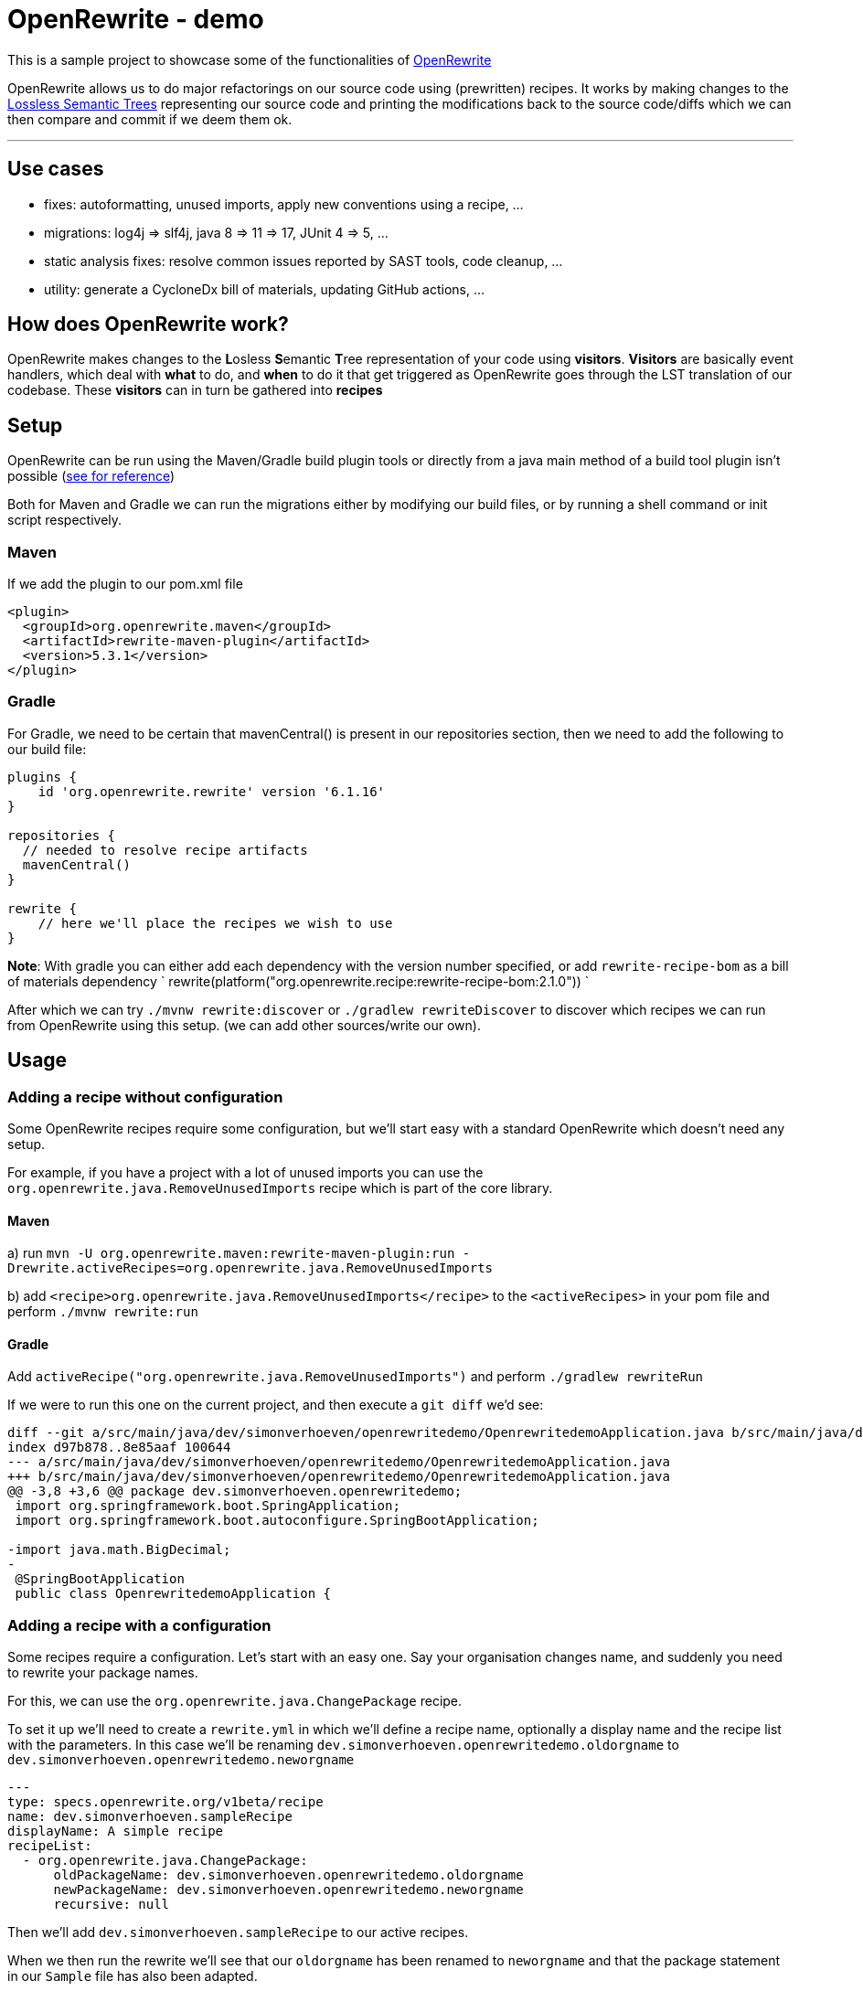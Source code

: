 = OpenRewrite - demo
:toc:
:toc-placement:
:toclevels: 3

This is a sample project to showcase some of the functionalities of https://https://docs.openrewrite.org/[OpenRewrite]

OpenRewrite allows us to do major refactorings on our source code using (prewritten) recipes.
It works by making changes to the https://docs.openrewrite.org/concepts-explanations/lossless-semantic-trees[Lossless Semantic Trees] representing our source code and printing the modifications back to the source code/diffs which we can then compare and commit if we deem them ok.

'''

== Use cases

* fixes: autoformatting, unused imports, apply new conventions using a recipe, ...
* migrations: log4j => slf4j, java 8 => 11 => 17, JUnit 4 => 5, ...
* static analysis fixes: resolve common issues reported by SAST tools, code cleanup, ... 
* utility: generate a CycloneDx bill of materials, updating GitHub actions, ...

== How does OpenRewrite work?

OpenRewrite makes changes to the **L**osless **S**emantic **T**ree representation of your code using *visitors*.
*Visitors* are basically event handlers, which deal with *what* to do, and *when* to do it that get triggered as OpenRewrite goes through the LST translation of our codebase.
These *visitors* can in turn be gathered into *recipes*

== Setup

OpenRewrite can be run using the Maven/Gradle build plugin tools or directly from a java main method of a build tool plugin isn't possible (https://docs.openrewrite.org/running-recipes/running-rewrite-without-build-tool-plugins[see for reference])

Both for Maven and Gradle we can run the migrations either by modifying our build files, or by running a shell command or init script respectively.

=== Maven

If we add the plugin to our pom.xml file

[source]
----
<plugin>
  <groupId>org.openrewrite.maven</groupId>
  <artifactId>rewrite-maven-plugin</artifactId>
  <version>5.3.1</version>
</plugin>
----

=== Gradle

For Gradle, we need to be certain that mavenCentral() is present in our repositories section, then we need to add the following to our build file:

[source]
----
plugins {
    id 'org.openrewrite.rewrite' version '6.1.16'
}

repositories {
  // needed to resolve recipe artifacts
  mavenCentral()
}

rewrite {
    // here we'll place the recipes we wish to use
}
----

**Note**: With gradle you can either add each dependency with the version number specified, or add `rewrite-recipe-bom` as a bill of materials dependency `    rewrite(platform("org.openrewrite.recipe:rewrite-recipe-bom:2.1.0")) `

After which we can try `./mvnw rewrite:discover` or `./gradlew rewriteDiscover` to discover which recipes we can run from OpenRewrite using this setup. (we can add other sources/write our own).

== Usage

=== Adding a recipe without configuration

Some OpenRewrite recipes require some configuration, but we'll start easy with a standard OpenRewrite which doesn't need any setup.

For example, if you have a project with a lot of unused imports you can use the `org.openrewrite.java.RemoveUnusedImports` recipe which is part of the core library.

==== Maven
a) run `mvn -U org.openrewrite.maven:rewrite-maven-plugin:run -Drewrite.activeRecipes=org.openrewrite.java.RemoveUnusedImports`

b) add `<recipe>org.openrewrite.java.RemoveUnusedImports</recipe>` to the `<activeRecipes>` in your pom file and perform `./mvnw rewrite:run`

==== Gradle

Add `activeRecipe("org.openrewrite.java.RemoveUnusedImports")` and perform `./gradlew rewriteRun`

If we were to run this one on the current project, and then execute a `git diff` we'd see:

[source]
----
diff --git a/src/main/java/dev/simonverhoeven/openrewritedemo/OpenrewritedemoApplication.java b/src/main/java/dev/simonverhoeven/openrewritedemo/OpenrewritedemoApplication.java
index d97b878..8e85aaf 100644
--- a/src/main/java/dev/simonverhoeven/openrewritedemo/OpenrewritedemoApplication.java
+++ b/src/main/java/dev/simonverhoeven/openrewritedemo/OpenrewritedemoApplication.java
@@ -3,8 +3,6 @@ package dev.simonverhoeven.openrewritedemo;
 import org.springframework.boot.SpringApplication;
 import org.springframework.boot.autoconfigure.SpringBootApplication;

-import java.math.BigDecimal;
-
 @SpringBootApplication
 public class OpenrewritedemoApplication {
----

=== Adding a recipe with a configuration

Some recipes require a configuration. Let's start with an easy one.
Say your organisation changes name, and suddenly you need to rewrite your package names.

For this, we can use the `org.openrewrite.java.ChangePackage` recipe.

To set it up we'll need to create a `rewrite.yml`  in which we'll define a recipe name, optionally a display name and the recipe list with the parameters.
In this case we'll be renaming `dev.simonverhoeven.openrewritedemo.oldorgname` to `dev.simonverhoeven.openrewritedemo.neworgname`

[source]
----
---
type: specs.openrewrite.org/v1beta/recipe
name: dev.simonverhoeven.sampleRecipe
displayName: A simple recipe
recipeList:
  - org.openrewrite.java.ChangePackage:
      oldPackageName: dev.simonverhoeven.openrewritedemo.oldorgname
      newPackageName: dev.simonverhoeven.openrewritedemo.neworgname
      recursive: null
----

Then we'll add `dev.simonverhoeven.sampleRecipe` to our active recipes.

When we then run the rewrite we'll see that our `oldorgname` has been renamed to `neworgname` and that the package statement in our `Sample` file has also been adapted.

=== Without build tool plugins

It is possible to use OpenRewrite without the build tool plugins, the hardest part is determining the applicable classpath for each set of files.
A brief overview on the approach is documented https://docs.openrewrite.org/running-recipes/running-rewrite-without-build-tool-plugins[here] on the OpenRewrite website.

== The real power

For now, we've used 2 quite basic recipes, which had relatively limited impact.
Our company's finally ready to take the leap forwards to java 17 & spring boot 3.1.

=== Migration

==== Hamcrest => AsertJ

Now taking a look at our project, we stumble upon an issue. We're still using `Hamcrest`, which is no longer actively being supported, and we've encountered some challenges with using it. So a migration to a different framework such as `AssertJ` seems apt.

OpenRewrite has a lot of individual recipes for this, but we can also use `org.openrewrite.recipe:rewrite-testing-frameworks:2.0.7` => `org.openrewrite.java.testing.hamcrest.MigrateHamcrestToAssertJ` which has no required input.

So we can just add this one to our `pom.xml or build.gradle`, or execute it directly from the mvn command line.

[code]
----
mvn -U org.openrewrite.maven:rewrite-maven-plugin:run \
  -Drewrite.recipeArtifactCoordinates=org.openrewrite.recipe:rewrite-testing-frameworks:RELEASE \
  -Drewrite.activeRecipes=org.openrewrite.java.testing.hamcrest.MigrateHamcrestToAssertJ
----

After running this command you can see that this recipe has managed to fully replace all usages of Hamcrest. So if desired one can remove the library.

=== Modernization

 And we'd love to finally start using `spring-boot-starter-test`

Now we'd like to take the sensible approach and make certain that all our test run properly using this library. Now here's where we stumble upon a small hiccup. For some reason our project's using JUnit 4, not 5 and since Spring boot 2.2 the backward compatibility with spring JUnit 4 has been dropped.

==== JUnit 4 => JUnit 5
https://junit.org/junit5/docs/current/user-guide/#migrating-from-junit4[As documented] the upgrade to JUnit 5 entails a couple of steps for which there are recipes

* `@Ignore` => `@Disabled`: `org.openrewrite.java.testing.junit5.IgnoreToDisabled`
* `org.junit.Assert` => `org.junit.jupiter.api.Assertions`: `org.openrewrite.java.test.junit5.AssertToAssertions`
* `org.junit.Test` => `org.junit.jupiter.api.Test`: `org.openrewrite.java.test.junit5.UpdateTestAnnotation`
* @Junit 4's `@Rule ExpectedException => JUnit 5's `Assertions.assertThrows()`: `org.openrewrite.java.testing.junit5.ExpectedExceptionToAssertThrows`
* ...

And that's the premise behind OpenRewrite, large migrations in small steps.

One of the recipes we can use for this is https://docs.openrewrite.org/recipes/java/testing/junit5/junit4to5migration[org.openrewrite.java.testing.junit5.JUnit4to5Migration] for which we'll need a dependency on `org.openrewrite.recipe:rewrite-testing-frameworks:2.0.7`.

When we execute this recipe we'll get

[code]
----
[WARNING] Changes have been made to pom.xml by:
[WARNING]     org.openrewrite.java.testing.junit5.JUnit4to5Migration
[WARNING]         org.openrewrite.java.dependencies.RemoveDependency: {groupId=junit, artifactId=junit}
[WARNING]             org.openrewrite.maven.RemoveDependency: {groupId=junit, artifactId=junit}
[WARNING]         org.openrewrite.java.dependencies.AddDependency: {groupId=org.junit.jupiter, artifactId=junit-jupiter, version=5.x, onlyIfUsing=org.junit.jupiter.api.Test, acceptTransitive=true}
[WARNING]             org.openrewrite.maven.AddDependency: {groupId=org.junit.jupiter, artifactId=junit-jupiter, version=5.x, onlyIfUsing=org.junit.jupiter.api.Test, acceptTransitive=true}
[WARNING] Changes have been made to src\test\java\dev\simonverhoeven\openrewritedemo\JunitTest.java by:
[WARNING]     org.openrewrite.java.testing.junit5.JUnit4to5Migration
[WARNING]         org.openrewrite.java.testing.junit5.IgnoreToDisabled
[WARNING]             org.openrewrite.java.ChangeType: {oldFullyQualifiedTypeName=org.junit.Ignore, newFullyQualifiedTypeName=org.junit.jupiter.api.Disabled}
[WARNING]         org.openrewrite.java.testing.junit5.AssertToAssertions
[WARNING]         org.openrewrite.java.testing.junit5.CategoryToTag
[WARNING]         org.openrewrite.java.testing.junit5.TemporaryFolderToTempDir
[WARNING]         org.openrewrite.java.testing.junit5.UpdateBeforeAfterAnnotations
[WARNING]         org.openrewrite.java.testing.junit5.UpdateTestAnnotation
[WARNING]         org.openrewrite.java.testing.junit5.ExpectedExceptionToAssertThrows

----

If we then run a `git diff` to see the changes that were made we'll notice that our `pom.xml` has been upgraded, our imports are now from the `jupiter` hierarchy, `@Ignore` => `@Disabled`, `Assert.*` => `Assertions.*`, ...

*note:* there are multiple recipes that can be used from this. For example there's also `org.openrewrite.recipe:rewrite-spring:4.35.0` which is a superset of of the JUnit 4 to 5 & Mockito 1 to 3 recipes.

Now we can run those tests, and everything looks fine and dandy.

==== Java 8 => 17 & Spring boot 2.17 => 3.1
Let's take the next step, and try a migration to java 17 and spring boot.

In our pom.xml:

[code]
----
<plugin>
    <groupId>org.openrewrite.maven</groupId>
    <artifactId>rewrite-maven-plugin</artifactId>
    <version>5.3.1</version>
    <configuration>
        <activeRecipes>
            <recipe>org.openrewrite.java.spring.boot3.UpgradeSpringBoot_3_1</recipe>
        </activeRecipes>
    </configuration>
    <dependencies>
        <dependency>
            <groupId>org.openrewrite.recipe</groupId>
            <artifactId>rewrite-spring</artifactId>
            <version>5.0.5</version>
        </dependency>
    </dependencies>
</plugin>
----

or build.gradle:
[code]
----
plugins {
    id("org.openrewrite.rewrite") version("6.1.18")
}

rewrite {
    activeRecipe("org.openrewrite.java.spring.boot3.UpgradeSpringBoot_3_1")
}

repositories {
    mavenCentral()
}

dependencies {
    rewrite("org.openrewrite.recipe:rewrite-spring:5.0.5")
}
----

After running `./mvnw rewrite:run` or `./gradlew rewriteRun` we can use `git diff` to take a look at the results.

And we can see a lot of interesting changes:

* our outdated spring properties have been migrated
* our Java version has been upgraded from java 8 to 17 (the new spring boot 3 baseline), including improvements such as:
** using the BigDecimal RoundingMode enum rather than an int
** `!emptyOptional.isPresent();` => `emptyOptional.isEmpty()`
** concatenated text has been replaced with a text block
** updated String formatting
* JUnit 4 => JUnit 5
* ...

We got all this thanks to the recipe list of https://docs.openrewrite.org/recipes/java/spring/boot3/upgradespringboot_3_1[UpgradeSpringBoot_3_1]

It's quite amazing to see what we can achieve with just this simple action.

==== ¿Guava?

One will quite likely encounter Guava in a lot of older projects, it offered us a lot of functionality that wasn't part of the JDK. Over the years a lot of this functionality has become part of it though, and after all the effort we've done to upgrade our project we'd like to use the standard JDK as much as possible.

For example, in our link:src/main/java/dev/simonverhoeven/openrewritedemo/oldorgname/SampleService.java[SampleService] we'll see that a lot of things are being done using the Guava library.

OpenRewrite has a lot of individual recipes for this, but we can also use `org.openrewrite.recipe:rewrite-migrate-java:2.0.8` => `org.openrewrite.java.migrate.guava.NoGuava` which has no required input.

So we can just add this one to our `pom.xml or build.gradle`, or execute it directly from the mvn command line.

[code]
----
mvn -U org.openrewrite.maven:rewrite-maven-plugin:run \
  -Drewrite.recipeArtifactCoordinates=org.openrewrite.recipe:rewrite-migrate-java:RELEASE \
  -Drewrite.activeRecipes=org.openrewrite.java.migrate.guava.NoGuava
----

After running this command you can see that this recipe has managed to fully replace all usages of Guava. So if desired one can remove the library.

=== Static analysis fixes

Now that we've done all this, we're finally starting to reach our target. The next thing we'd like to tackle are the results we got from our upgraded Sonar instance.
Whilst some of these will of course require human intervention, OpenRewrite offers a lot of (composite) recipes which will help us clean up the common issues which can be found https://docs.openrewrite.org/recipes/staticanalysis[here].

We can run a lot of recipes manually, such as `org.openrewrite.staticanalysis.MissingOverrideAnnotation`, but our eye swiftly gets drawn to: https://docs.openrewrite.org/recipes/staticanalysis/commonstaticanalysis[org.openrewrite.staticanalysis.CommonStaticAnalysis] which is part of `org.openrewrite.recipe:rewrite-static-analysis:1.0.3` and has no required input.

So we can just do
[code]
----
mvn -U org.openrewrite.maven:rewrite-maven-plugin:run \
  -Drewrite.recipeArtifactCoordinates=org.openrewrite.recipe:rewrite-static-analysis:RELEASE \
  -Drewrite.activeRecipes=org.openrewrite.staticanalysis.CommonStaticAnalysis
----

And we'll notice that a lot of complaints such as:

* missing serialVersionUID
* inverted boolean checks
* catch should do more than just rethrow
* modifier order
* missing braces
* Strings not using .equals
* unnecessary String#toString()
* no double variable declaration
* ...

are resolved for us

In our console we'll see:

[code]
----
[WARNING]     org.openrewrite.staticanalysis.CommonStaticAnalysis
[WARNING]         org.openrewrite.staticanalysis.BigDecimalRoundingConstantsToEnums
[WARNING] Changes have been made to src\main\java\dev\simonverhoeven\openrewritedemo\oldorgname\SampleController.java by:
[WARNING]     org.openrewrite.staticanalysis.CommonStaticAnalysis
[WARNING]         org.openrewrite.staticanalysis.AddSerialVersionUidToSerializable
[WARNING]         org.openrewrite.staticanalysis.BooleanChecksNotInverted
[WARNING]         org.openrewrite.staticanalysis.CaseInsensitiveComparisonsDoNotChangeCase
[WARNING]         org.openrewrite.staticanalysis.DefaultComesLast
[WARNING]         org.openrewrite.staticanalysis.EmptyBlock
[WARNING]         org.openrewrite.staticanalysis.FinalizePrivateFields
[WARNING]         org.openrewrite.staticanalysis.FinalClass
[WARNING]         org.openrewrite.staticanalysis.ForLoopIncrementInUpdate
[WARNING]         org.openrewrite.staticanalysis.ModifierOrder
[WARNING]         org.openrewrite.staticanalysis.MultipleVariableDeclarations
[WARNING]         org.openrewrite.staticanalysis.NoToStringOnStringType
[WARNING]         org.openrewrite.staticanalysis.RemoveExtraSemicolons
[WARNING]         org.openrewrite.staticanalysis.RenamePrivateFieldsToCamelCase
[WARNING]         org.openrewrite.staticanalysis.UseDiamondOperator
[WARNING]         org.openrewrite.staticanalysis.InlineVariable
----

And looking at link:src/main/java/dev/simonverhoeven/openrewritedemo/oldorgname/SampleController.java[SampleController] will reveal a lot of changes

=== Utility

Now OpenRewrite goes beyond just rewriting ones codebase. There a lot of other convenient features:

==== GitHub actions

There are quite a bit of https://docs.openrewrite.org/recipes/github[recipes] to help you manage your GitHub workflows.

For example, there's https://docs.openrewrite.org/recipes/github/setupjavaupgradejavaversion[setup-java] which updates your setup-java action if needed (and is part of the upgrade to spring boot 3.1 recipe for example)

[code]
----
mvn -U org.openrewrite.maven:rewrite-maven-plugin:run \
  -Drewrite.recipeArtifactCoordinates=org.openrewrite.recipe:rewrite-github-actions:RELEASE \
  -Drewrite.activeRecipes=org.openrewrite.github.SetupJavaUpgradeJavaVersion
----

Or say if one wants to bulk update the used runners there's the https://docs.openrewrite.org/recipes/github/replacerunners[replacerunners] recipe.

==== Cloud suitability analysis

OpenRewrite offers a lot of recipes https://docs.openrewrite.org/recipes/cloudsuitability[here] to help you determine the cloud suitability of your project

One nice example is https://docs.openrewrite.org/recipes/cloudsuitability/findunsuitablecode[findunsuitablecode]

Which will scan for items that may potentially cause issues such as:

* usage of ehcache
* usage of corba
* hardcoded IP addresses
* remote method invocation
* unhandled term signals
* ...

==== Secrets

Hopefully one will never need these, but there are https://docs.openrewrite.org/recipes/java/security/secrets[recipes] to scan for different types of secrets within your codes.

For example one can spot that in our link:src/main/java/dev/simonverhoeven/openrewritedemo/oldorgname/SampleController.java[SampleController] we have:

[code]
----
private static final String ACCOUNT_KEY = "lJzRc1YdHaAA2KCNJJ1tkYwF/+mKK6Ygw0NGe170Xu592euJv2wYUtBlV8z+qnlcNQSnIYVTkLWntUO1F8j8rQ==";
----

After running:

[code]
----
mvn -U org.openrewrite.maven:rewrite-maven-plugin:run \
  -Drewrite.recipeArtifactCoordinates=org.openrewrite.recipe:rewrite-java-security:RELEASE \
  -Drewrite.activeRecipes=org.openrewrite.java.security.secrets.FindAzureSecrets
----

We'll see that it has been transformed to:

[code]
----
private static final String ACCOUNT_KEY = /*~~(Azure access key)~~>*/"lJzRc1YdHaAA2KCNJJ1tkYwF/+mKK6Ygw0NGe170Xu592euJv2wYUtBlV8z+qnlcNQSnIYVTkLWntUO1F8j8rQ==";
----

Which makes it a lot easier for us to find these kind of issues.

==== Generating a Bill of Materials (BOM)

You might be asked to provide a list of your (transitive) project dependencies, this can easily be achieved using the `cyclonedx` goal.


==== etc...

OpenRewrite has so many more interesting recipes, and I'd invite you to take a gander at their recipe list.

A last one I wanted to point out which showcases a way in which OpenRewrite can help with the readability of your codebase is the https://docs.openrewrite.org/recipes/sql/formatsql[formatsql] one

Which automatically transform this:

[code]
----
class Test {
    String query = """
            SELECT b.book_id, b.title, COUNT(r.review_id) AS num_reviews,AVG(r.rating) AS median_rating FROM books b
            JOIN reads rd ON b.book_id = rd.book_id JOIN readers
            re ON rd.reader_id = re.reader_id
            JOIN reviews r ON b.book_id = r.book_id
            GROUP BY b.book_id, b.title ORDER
            BY num_reviews DESC;\
            """;
}
----

to

[code]
----
class Test {
    String query = """
            SELECT
              b.book_id,
              b.title,
              COUNT(r.review_id) AS num_reviews,
              AVG(r.rating) AS median_rating
            FROM
              books b
              JOIN reads rd ON b.book_id = rd.book_id
              JOIN readers re ON rd.reader_id = re.reader_id
              JOIN reviews r ON b.book_id = r.book_id
            GROUP BY
              b.book_id,
              b.title
            ORDER BY
              num_reviews DESC;\
            """;
}
----

== References
* https://docs.openrewrite.org/[OpenRewrite documentation]
* https://docs.openrewrite.org/authoring-recipes[Creating your own recipe]
* https://docs.openrewrite.org/recipes[OpenRewrite Recipe catalog]
* https://docs.openrewrite.org/concepts-explanations/recipes[OpenRewrite recipe explanation]
* https://www.moderne.io/[Moderne] - platform to automate migrating, securing and maintaining source code. It uses OpenRewrite recipes, and offers certain extra features like data tables to view the changes that were made. It is free for open source projects.
* https://github.com/spring-projects-experimental/spring-boot-migrator[Spring boot migrator] - a CLI tool which offers recipes to migrate/upgrade an application to Spring boot and is compatible with & uses OpenRewrite

== Notes

If you have a multi-module maven project you might run into errors when using the maven plugin, a workaround & more information is documented https://docs.openrewrite.org/running-recipes/multi-module-maven[here].
